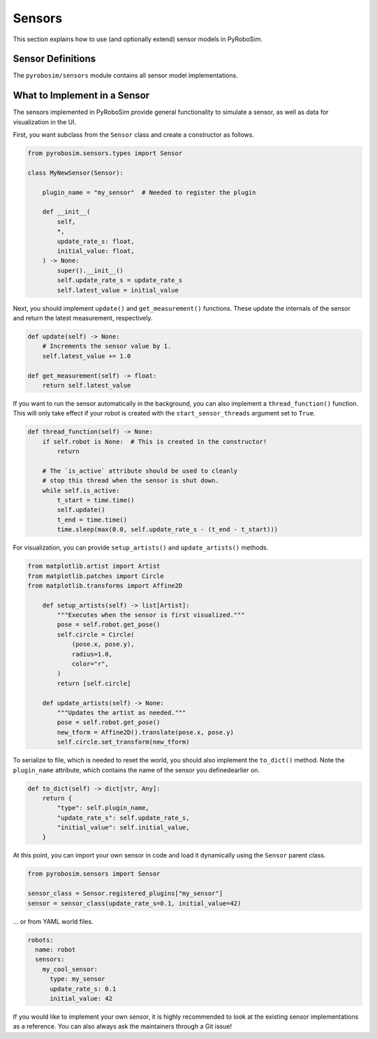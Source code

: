 .. _sensors:

Sensors
=======

This section explains how to use (and optionally extend) sensor models in PyRoboSim.

Sensor Definitions
------------------

The ``pyrobosim/sensors`` module contains all sensor model implementations.


What to Implement in a Sensor
------------------------------

The sensors implemented in PyRoboSim provide general functionality to simulate a sensor, as well as data for visualization in the UI.

First, you want subclass from the ``Sensor`` class and create a constructor as follows.

.. code-block:: python

    from pyrobosim.sensors.types import Sensor

    class MyNewSensor(Sensor):

        plugin_name = "my_sensor"  # Needed to register the plugin

        def __init__(
            self,
            *,
            update_rate_s: float,
            initial_value: float,
        ) -> None:
            super().__init__()
            self.update_rate_s = update_rate_s
            self.latest_value = initial_value


Next, you should implement ``update()`` and ``get_measurement()`` functions.
These update the internals of the sensor and return the latest measurement, respectively.

.. code-block:: python

        def update(self) -> None:
            # Increments the sensor value by 1.
            self.latest_value += 1.0

        def get_measurement(self) -> float:
            return self.latest_value


If you want to run the sensor automatically in the background, you can also implement a ``thread_function()`` function.
This will only take effect if your robot is created with the ``start_sensor_threads`` argument set to ``True``.

.. code-block:: python

        def thread_function(self) -> None:
            if self.robot is None:  # This is created in the constructor!
                return

            # The `is_active` attribute should be used to cleanly
            # stop this thread when the sensor is shut down.
            while self.is_active:
                t_start = time.time()
                self.update()
                t_end = time.time()
                time.sleep(max(0.0, self.update_rate_s - (t_end - t_start)))


For visualization, you can provide ``setup_artists()`` and ``update_artists()`` methods.

.. code-block:: python

    from matplotlib.artist import Artist
    from matplotlib.patches import Circle
    from matplotlib.transforms import Affine2D

        def setup_artists(self) -> list[Artist]:
            """Executes when the sensor is first visualized."""
            pose = self.robot.get_pose()
            self.circle = Circle(
                (pose.x, pose.y),
                radius=1.0,
                color="r",
            )
            return [self.circle]

        def update_artists(self) -> None:
            """Updates the artist as needed."""
            pose = self.robot.get_pose()
            new_tform = Affine2D().translate(pose.x, pose.y)
            self.circle.set_transform(new_tform)


To serialize to file, which is needed to reset the world, you should also implement the ``to_dict()`` method.
Note the ``plugin_name`` attribute, which contains the name of the sensor you definedearlier on.

.. code-block:: python

        def to_dict(self) -> dict[str, Any]:
            return {
                "type": self.plugin_name,
                "update_rate_s": self.update_rate_s,
                "initial_value": self.initial_value,
            }

At this point, you can import your own sensor in code and load it dynamically using the ``Sensor`` parent class.

.. code-block:: python

    from pyrobosim.sensors import Sensor

    sensor_class = Sensor.registered_plugins["my_sensor"]
    sensor = sensor_class(update_rate_s=0.1, initial_value=42)

... or from YAML world files.

.. code-block:: yaml

    robots:
      name: robot
      sensors:
        my_cool_sensor:
          type: my_sensor
          update_rate_s: 0.1
          initial_value: 42

If you would like to implement your own sensor, it is highly recommended to look at the existing sensor implementations as a reference.
You can also always ask the maintainers through a Git issue!
